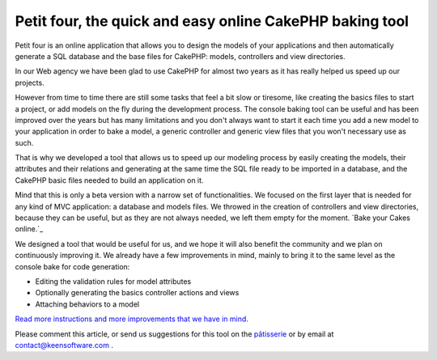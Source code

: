 Petit four, the quick and easy online CakePHP baking tool
=========================================================

Petit four is an online application that allows you to design the
models of your applications and then automatically generate a SQL
database and the base files for CakePHP: models, controllers and view
directories.

In our Web agency we have been glad to use CakePHP for almost two
years as it has really helped us speed up our projects.

However from time to time there are still some tasks that feel a bit
slow or tiresome, like creating the basics files to start a project,
or add models on the fly during the development process. The console
baking tool can be useful and has been improved over the years but has
many limitations and you don't always want to start it each time you
add a new model to your application in order to bake a model, a
generic controller and generic view files that you won't necessary use
as such.

That is why we developed a tool that allows us to speed up our
modeling process by easily creating the models, their attributes and
their relations and generating at the same time the SQL file ready to
be imported in a database, and the CakePHP basic files needed to build
an application on it.

Mind that this is only a beta version with a narrow set of
functionalities. We focused on the first layer that is needed for any
kind of MVC application: a database and models files. We throwed in
the creation of controllers and view directories, because they can be
useful, but as they are not always needed, we left them empty for the
moment.
`Bake your Cakes online.`_

We designed a tool that would be useful for us, and we hope it will
also benefit the community and we plan on continuously improving it.
We already have a few improvements in mind, mainly to bring it to the
same level as the console bake for code generation:

+ Editing the validation rules for model attributes
+ Optionally generating the basics controller actions and views
+ Attaching behaviors to a model

`Read more instructions and more improvements that we have in mind.`_

Please comment this article, or send us suggestions for this tool on
the `pâtisserie`_ or by email at contact@keensoftware.com .


.. _Read more instructions and more improvements that we have in mind.: http://www.patisserie.keensoftware.com/en/pages/view/petit-four-l-application-en-ligne-de-generation-de-projets-cakephp
.. _pâtisserie: http://patisserie.keensoftware.com/en

.. author:: ccadere
.. categories:: articles
.. tags:: bake,CakePHP,tool,online,automated,Articles

